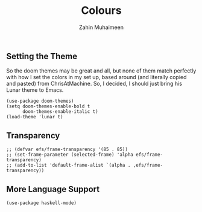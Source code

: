 #+TITLE: Colours
#+AUTHOR: Zahin Muhaimeen
#+DESCRIPTION: Colours and syntax highlighing

** Setting the Theme
So the doom themes may be great and all, but none of them match perfectly with how I set the colors in my set up, based around (and literally copied and pasted) from ChrisAtMachine. So, I decided, I should just bring his Lunar theme to Emacs.

#+begin_src elisp
(use-package doom-themes)
(setq doom-themes-enable-bold t
      doom-themes-enable-italic t)
(load-theme 'lunar t)
#+end_src

** Transparency
#+begin_src elisp
;; (defvar efs/frame-transparency '(85 . 85))
;; (set-frame-parameter (selected-frame) 'alpha efs/frame-transparency)
;; (add-to-list 'default-frame-alist `(alpha . ,efs/frame-transparency))
#+end_src

** More Language Support
#+begin_src elisp
(use-package haskell-mode)
#+end_src
